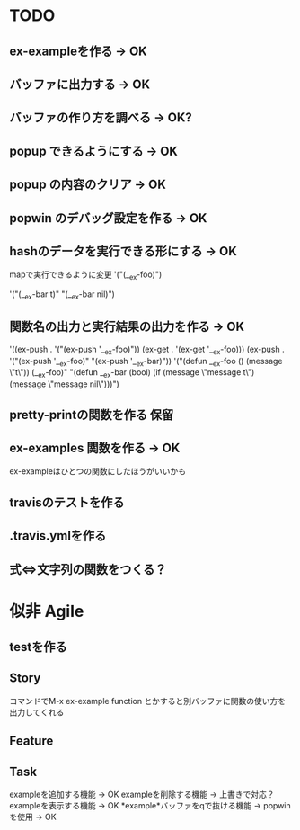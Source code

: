 

* TODO
** ex-exampleを作る -> OK
** バッファに出力する -> OK
** バッファの作り方を調べる -> OK?
** popup できるようにする -> OK
** popup の内容のクリア -> OK
** popwin のデバッグ設定を作る -> OK
** hashのデータを実行できる形にする -> OK
   mapで実行できるように変更
   '("(__ex-foo)")

   '("(__ex-bar t)"
    "(__ex-bar nil)")

** 関数名の出力と実行結果の出力を作る -> OK
   '((ex-push . '("(ex-push '__ex-foo)"))
   (ex-get  . '(ex-get '__ex-foo)))
   (ex-push . '("(ex-push '__ex-foo)"
   "(ex-push '__ex-bar)"))
   '("(defun __ex-foo () (message \"t\")) (__ex-foo)"
     "(defun __ex-bar (bool) (if (message \"message t\") (message \"message nil\")))")
     
** pretty-printの関数を作る 保留
** ex-examples 関数を作る -> OK
   ex-exampleはひとつの関数にしたほうがいいかも
** travisのテストを作る
** .travis.ymlを作る
** 式⇔文字列の関数をつくる？
* 似非 Agile
** testを作る

** Story
   コマンドでM-x ex-example function とかすると別バッファに関数の使い方を出力してくれる

** Feature
** Task
   exampleを追加する機能 -> OK
   exampleを削除する機能 -> 上書きで対応？
   exampleを表示する機能 -> OK
   *example*バッファをqで抜ける機能 -> popwinを使用 -> OK
